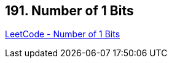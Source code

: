 == 191. Number of 1 Bits

https://leetcode.com/problems/number-of-1-bits/[LeetCode - Number of 1 Bits]

